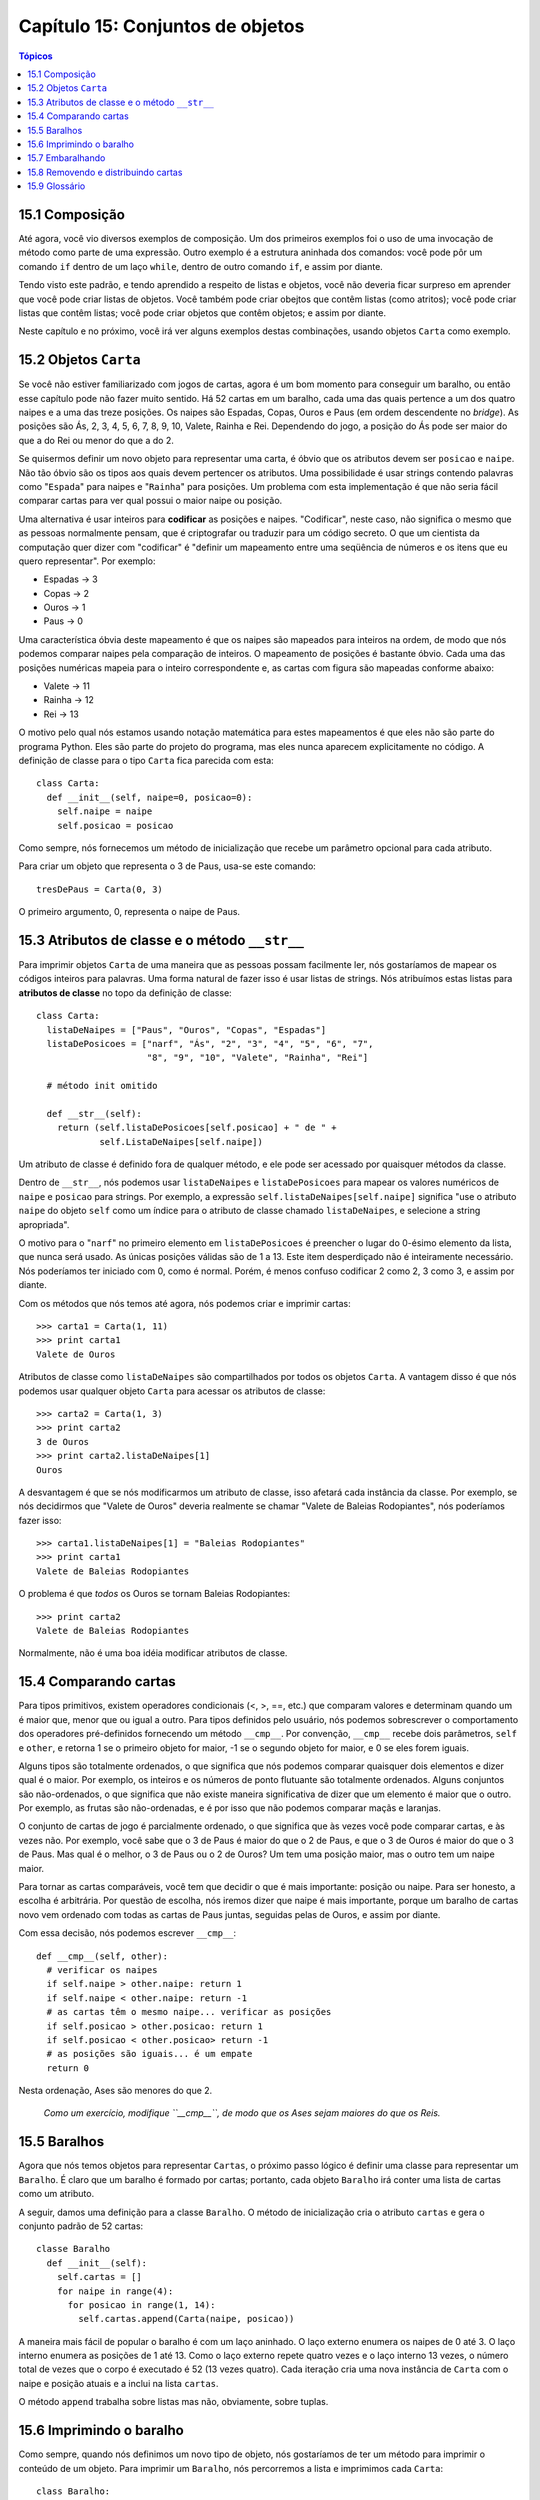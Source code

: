 .. $Id: capitulo_15.rst,v 2.1 2007-04-23 21:17:39 luciano Exp $

=================================
Capítulo 15: Conjuntos de objetos
=================================

.. contents:: Tópicos

---------------
15.1 Composição
---------------

Até agora, você vio diversos exemplos de composição. Um dos primeiros exemplos foi o uso de uma invocação de método como parte de uma expressão. Outro exemplo é a estrutura aninhada dos comandos: você pode pôr um comando ``if`` dentro de um laço ``while``, dentro de outro comando ``if``, e assim por diante.

Tendo visto este padrão, e tendo aprendido a respeito de listas e objetos, você não deveria ficar surpreso em aprender que você pode criar listas de objetos. Você também pode criar obejtos que contêm listas (como atritos); você pode criar listas que contêm listas; você pode criar objetos que contêm objetos; e assim por diante.

Neste capítulo e no próximo, você irá ver alguns exemplos destas combinações, usando objetos ``Carta`` como exemplo.
 
----------------------
15.2 Objetos ``Carta``
---------------------- 

Se você não estiver familiarizado com jogos de cartas, agora é um bom momento para conseguir um baralho, ou então esse capítulo pode não fazer muito sentido. Há 52 cartas em um baralho, cada uma das quais pertence a um dos quatro naipes e a uma das treze posições. Os naipes são Espadas, Copas, Ouros e Paus (em ordem descendente no *bridge*). As posições são Ás, 2, 3, 4, 5, 6, 7, 8, 9, 10, Valete, Rainha e Rei. Dependendo do jogo, a posição do Ás pode ser maior do que a do Rei ou menor do que a do 2.

Se quisermos definir um novo objeto para representar uma carta, é óbvio que os atributos devem ser ``posicao`` e ``naipe``. Não tão óbvio são os tipos aos quais devem pertencer os atributos. Uma possibilidade é usar strings contendo palavras como "``Espada``" para naipes e "``Rainha``" para posições. Um problema com esta implementação é que não seria fácil comparar cartas para ver qual possui o maior naipe ou posição.

Uma alternativa é usar inteiros para **codificar** as posições e naipes. "Codificar", neste caso, não significa o mesmo que as pessoas normalmente pensam, que é criptografar ou traduzir para um código secreto. O que um cientista da computação quer dizer com "codificar" é "definir um mapeamento entre uma seqüência de números e os itens que eu quero representar". Por exemplo:

- Espadas -> 3

- Copas   -> 2

- Ouros   -> 1

- Paus    -> 0

Uma característica óbvia deste mapeamento é que os naipes são mapeados para inteiros na ordem, de modo que nós podemos comparar naipes pela comparação de inteiros. O mapeamento de posições é bastante óbvio. Cada uma das posições numéricas mapeia para o inteiro correspondente e, as cartas com figura são mapeadas conforme abaixo:

- Valete -> 11

- Rainha -> 12

- Rei    -> 13

O motivo pelo qual nós estamos usando notação matemática para estes mapeamentos é que eles não são parte do programa Python. Eles são parte do projeto do programa, mas eles nunca aparecem explicitamente no código. A definição de classe para o tipo ``Carta`` fica parecida com esta::

  class Carta:
    def __init__(self, naipe=0, posicao=0):
      self.naipe = naipe
      self.posicao = posicao

Como sempre, nós fornecemos um método de inicialização que recebe um parâmetro opcional para cada atributo.

Para criar um objeto que representa o 3 de Paus, usa-se este comando::

  tresDePaus = Carta(0, 3)

O primeiro argumento, 0, representa o naipe de Paus.

-----------------------------------------------
15.3 Atributos de classe e o método ``__str__``
-----------------------------------------------

Para imprimir objetos ``Carta`` de uma maneira que as pessoas possam facilmente ler, nós gostaríamos de mapear os códigos inteiros para palavras. Uma forma natural de fazer isso é usar listas de strings. Nós atribuímos estas listas para **atributos de classe** no topo da definição de classe::

  class Carta:
    listaDeNaipes = ["Paus", "Ouros", "Copas", "Espadas"]
    listaDePosicoes = ["narf", "Ás", "2", "3", "4", "5", "6", "7",
                       "8", "9", "10", "Valete", "Rainha", "Rei"]

    # método init omitido

    def __str__(self):
      return (self.listaDePosicoes[self.posicao] + " de " +
              self.ListaDeNaipes[self.naipe])

Um atributo de classe é definido fora de qualquer método, e ele pode ser acessado por quaisquer métodos da classe.

Dentro de ``__str__``, nós podemos usar ``listaDeNaipes`` e ``listaDePosicoes`` para mapear os valores numéricos de ``naipe`` e ``posicao`` para strings. Por exemplo, a expressão ``self.listaDeNaipes[self.naipe]`` significa "use o atributo ``naipe`` do objeto ``self`` como um índice para o atributo de classe chamado ``listaDeNaipes``, e selecione a string apropriada".

O motivo para o "``narf``" no primeiro elemento em ``listaDePosicoes`` é preencher o lugar do 0-ésimo elemento da lista, que nunca será usado. As únicas posições válidas são de 1 a 13. Este item desperdiçado não é inteiramente necessário. Nós poderíamos ter iniciado com 0, como é normal. Porém, é menos confuso codificar 2 como 2, 3 como 3, e assim por diante.

Com os métodos que nós temos até agora, nós podemos criar e imprimir cartas::

  >>> carta1 = Carta(1, 11)
  >>> print carta1
  Valete de Ouros

Atributos de classe como ``listaDeNaipes`` são compartilhados por todos os objetos ``Carta``. A vantagem disso é que nós podemos usar qualquer objeto ``Carta`` para acessar os atributos de classe::

  >>> carta2 = Carta(1, 3)
  >>> print carta2
  3 de Ouros
  >>> print carta2.listaDeNaipes[1]
  Ouros

A desvantagem é que se nós modificarmos um atributo de classe, isso afetará cada instância da classe. Por exemplo, se nós decidirmos que "Valete de Ouros" deveria realmente se chamar "Valete de Baleias Rodopiantes", nós poderíamos fazer isso::

  >>> carta1.listaDeNaipes[1] = "Baleias Rodopiantes"
  >>> print carta1
  Valete de Baleias Rodopiantes

O problema é que *todos* os Ouros se tornam Baleias Rodopiantes::

  >>> print carta2
  Valete de Baleias Rodopiantes

Normalmente, não é uma boa idéia modificar atributos de classe.

----------------------
15.4 Comparando cartas
----------------------

Para tipos primitivos, existem operadores condicionais (<, >, ==, etc.) que comparam valores e determinam quando um é maior que, menor que ou igual a outro. Para tipos definidos pelo usuário, nós podemos sobrescrever o comportamento dos operadores pré-definidos fornecendo um método ``__cmp__``. Por convenção, ``__cmp__`` recebe dois parâmetros, ``self`` e ``other``, e retorna 1 se o primeiro objeto for maior, -1 se o segundo objeto for maior, e 0 se eles forem iguais.

Alguns tipos são totalmente ordenados, o que significa que nós podemos comparar quaisquer dois elementos e dizer qual é o maior. Por exemplo, os inteiros e os números de ponto flutuante são totalmente ordenados. Alguns conjuntos são não-ordenados, o que significa que não existe maneira significativa de dizer que um elemento é maior que o outro. Por exemplo, as frutas são não-ordenadas, e é por isso que não podemos comparar maçãs e laranjas.

O conjunto de cartas de jogo é parcialmente ordenado, o que significa que às vezes você pode comparar cartas, e às vezes não. Por exemplo, você sabe que o 3 de Paus é maior do que o 2 de Paus, e que o 3 de Ouros é maior do que o 3 de Paus. Mas qual é o melhor, o 3 de Paus ou o 2 de Ouros? Um tem uma posição maior, mas o outro tem um naipe maior.

Para tornar as cartas comparáveis, você tem que decidir o que é mais importante: posição ou naipe. Para ser honesto, a escolha é arbitrária. Por questão de escolha, nós iremos dizer que naipe é mais importante, porque um baralho de cartas novo vem ordenado com todas as cartas de Paus juntas, seguidas pelas de Ouros, e assim por diante.

Com essa decisão, nós podemos escrever ``__cmp__``::

  def __cmp__(self, other):
    # verificar os naipes
    if self.naipe > other.naipe: return 1
    if self.naipe < other.naipe: return -1
    # as cartas têm o mesmo naipe... verificar as posições
    if self.posicao > other.posicao: return 1
    if self.posicao < other.posicao> return -1
    # as posições são iguais... é um empate
    return 0

Nesta ordenação, Ases são menores do que 2.

  *Como um exercício, modifique ``__cmp__``, de modo que os Ases sejam maiores do que os Reis.*

-------------
15.5 Baralhos
-------------

Agora que nós temos objetos para representar ``Cartas``, o próximo passo lógico é definir uma classe para representar um ``Baralho``. É claro que um baralho é formado por cartas; portanto, cada objeto ``Baralho`` irá conter uma lista de cartas como um atributo.

A seguir, damos uma definição para a classe ``Baralho``. O método de inicialização cria o atributo ``cartas`` e gera o conjunto padrão de 52 cartas::

  classe Baralho
    def __init__(self):
      self.cartas = []
      for naipe in range(4):
        for posicao in range(1, 14):
          self.cartas.append(Carta(naipe, posicao))

A maneira mais fácil de popular o baralho é com um laço aninhado. O laço externo enumera os naipes de 0 até 3. O laço interno enumera as posições de 1 até 13. Como o laço externo repete quatro vezes e o laço interno 13 vezes, o número total de vezes que o corpo é executado é 52 (13 vezes quatro). Cada iteração cria uma nova instância de ``Carta`` com o naipe e posição atuais e a inclui na lista ``cartas``.

O método ``append`` trabalha sobre listas mas não, obviamente, sobre tuplas.

-------------------------
15.6 Imprimindo o baralho
-------------------------

Como sempre, quando nós definimos um novo tipo de objeto, nós gostaríamos de ter um método para imprimir o conteúdo de um objeto. Para imprimir um ``Baralho``, nós percorremos a lista e imprimimos cada ``Carta``::

  class Baralho:
    ...
    def imprimirBaralho(self):
      for carta in self.cartas:
        print carta

Aqui, e a partir daqui, as reticências (...) indicam que nós omitimos os outros métodos da classe.

Como uma alternativa a ``imprimirBaralho``, nós poderíamos escrever um método ``__str__`` para a classe ``Baralho``. A vantagem de ``__str__`` é que ela é mais flexível. Em vez de apenas imprimir o conteúdo de um objeto, ela gera uma representação em string que outras partes do programa podem manipular antes de imprimir ou armazenar para uso posterior.

Abaixo, uma versão de ``__str__`` que devolve uma representação em string de um ``Baralho``. Para adicionar um pouco de estilo, ela distribui as cartas em uma cascata, na qual cada carta é indentada um espaço a mais do que a carta anterior::

  class Baralho:
    ...
    def __str__(self):
      s = ""
      for i in range(len(self.cartas)):
        s = s + " "*i + str(self.cartas[i]) + "\n"
      return s

Este exemplo demonstra diversas características. Primeiro, em vez de percorrer ``self.cartas`` e atribuir cada carta a uma variável, nós estamos usando ``i`` como uma variável de laço e um índice para a lista de cartas.

Segundo, nós estamos usando o operador de multiplicação de strings para indentar cada carta com um espaço adicional com relação à anterior. A expressão ``" "*i`` produz um número de espaços igual ao valor atual de ``i``.

Terceiro, em vez de usar o comando ``print`` para imprimir as cartas, nós usamos a função ``str``. Passar um objeto como um argumento para ``str`` equivale a invocar o método ``__str__`` sobre o objeto.

Finalmente, nós estamos usando a variável ``s`` como um **acumulador**. Inicialmente, ``s`` é a string vazia. A cada repetição do laço, uma nova string é gerada e concatenada com o valor antigo de ``s`` para obter um novo valor. Quando o laço termina, ``s`` contém a representação em string completa do ``Baralho``, que se parece com::

  >>> baralho = Baralho()
  >>> print Baralho
  Ás de Paus
   2 de Paus
    3 de Paus
     4 de Paus
      5 de Paus
       6 de Paus
        7 de Paus
         8 de Paus
          9 de Paus
           10 de Paus
            Valete de Paus
             Rainha de Paus
              Rei de Paus
               Ás de Ouros

E assim por diante. Mesmo que o resultado apareça em 52 linhas, é uma string longa que contém *newlines*.

-----------------
15.7 Embaralhando
-----------------

Se um baralho estiver perfeitamente embaralhado, então cada carta tem a mesma probabilidade de aparecer em qualquer lugar no baralho, e qualquer localização no baralho tem a mesma probabilidade de conter qualquer carta.

Para embaralhar as cartas, nós usaremos a função ``randrange`` do módulo ``random``. Com dois argumentos inteiros, ``a`` e ``b``, ``randrange`` escolhe um inteiro aleatório no intervalo ``a <= x < b``. Como o limite superior é estritamente menor que ``b``, nós podemos usar o comprimento de uma lista como o segundo parâmetro, e nós garantimos que o índice sempre será válido. Por exemplo, esta expressão escolhe o índice de uma carta aleatória em um baralho::

  random.randrange(0, len(self.cartas))

Uma maneira fácil de embaralhar as cartas é percorrer a lista e trocar cada carta por outra escolhida aleatoriamente. É possível que a carta seja trocada por ela mesma, mas isso não é problema. Na verdade, se nós excluíssemos essa possibilidade, a ordem das cartas não seria totalmente aleatória::

  class Baralho:
    ...
    def embaralhar(self):
      import random
      nCartas = len(self.cartas)
      for i in range(nCartas):
        j = random.randrange(i, nCartas)
        self.cartas[i], self.cartas[j] = self.cartas[j], self.cartas[i]

Em vez de assumir que existem 52 cartas no baralho, nós obtivemos o comprimento real da lista e o guardamos na variável ``nCartas``.

Para cada carta no baralho, nós escolhemos uma carta aleatória dentre as cartas que ainda não foram embaralhadas. Então, nós trocamos a carta atual (``i``) pela carta selecionada (``j``). Para trocar as cartas, nós usamos uma atribuição de tupla, como visto na Seção 9.2::

  self.cartas[i], self.cartas[j] = self.cartas[j], self.cartas[i]


*Como exercício, reescreva esta linha de código sem usar uma atribuição de seqüência.*

------------------------------------
15.8 Removendo e distribuindo cartas
------------------------------------

Outro método que pode ser útil para a classe ``Baralho`` é ``removerCarta``. Ele recebe uma carta como parâmetro, remove-a do baralho e retorna verdadeiro (1), se a carta estava no baralho e falso (0), caso contrário::

  class Baralho:
    ...
    def removerCarta(self, carta):
      if carta in self.cartas:
        self.cartas.remove(carta)
        return 1
      else
        return 0

O operador ``in`` retorna verdadeiro se o primeiro operando estiver contido no segundo, que deve ser uma lista ou uma tupla. Se o primeiro operando for um objeto, Python usa o método ``__cmp__`` do objeto para determinar igualdade com os itens da lista. Como o método ``__cmp__`` da classe ``Carta`` verifica por igualdade profunda, o método ``removerCarta`` também testa por igualdade profunda.

Para distribuir as cartas, nós iremos remover e devolver a carta do topo. O método de lista ``pop`` fornece uma maneira conveniente de fazer isso::

  class Baralho:
    ...
    def distribuirCarta(self):
      return self.cards.pop()

Na verdade, ``pop`` remove a *última* carta da lista. Portanto, nós estamos realmente distribuindo as cartas do fim para o início do baralho.

Uma última operação que nós poderíamos querer é a função booleana ``estahVazio``, que retorna verdadeiro se o baralho não contém cartas::

  class Baralho:
    ...
    def estahVazio(self):
      return (len(self.cartas) == 0)

--------------
15.9 Glossário
--------------

**codificar** (*encode*) 
  Representar um conjunto de valores usando outro conjunto de valores,  construindo um mapeamento entre eles.

**atributo de classe** (*class atribute*)
  Uma variável que é definida dentro de uma definição de classe, mas fora de qualquer método. Atributos de classe podem ser acessados a partir de qualquer método da classe e são compartilhados por todas as instâncias da classe.

**acumulador** (*accumulator*)
  Uma variável usada em um laço para acumular uma série de valores, para, por exemplo, concatená-los em uma string ou somá-los a uma soma em andamento.

